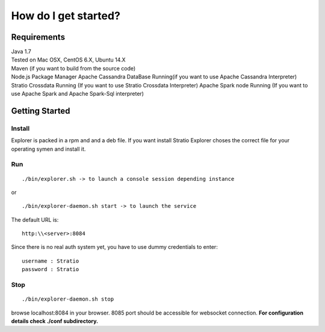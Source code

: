 =====================
How do I get started?
=====================

Requirements
------------

| Java 1.7
| Tested on Mac OSX, CentOS 6.X, Ubuntu 14.X
| Maven (if you want to build from the source code)
| Node.js Package Manager Apache Cassandra DataBase Running(if you want
  to use Apache Cassandra Interpreter) Stratio Crossdata Running (If you
  want to use Stratio Crossdata Interpreter) Apache Spark node Running
  (If you want to use Apache Spark and Apache Spark-Sql interpreter)

Getting Started
---------------

Install
~~~~~

Explorer is packed in a rpm and and a deb file. If you want install Stratio Explorer choses the correct file for your operating symen and install it.


Run
~~~

::

    ./bin/explorer.sh -> to launch a console session depending instance

or

::

    ./bin/explorer-daemon.sh start -> to launch the service

The default URL is:

::

    http:\\<server>:8084

Since there is no real auth system yet, you have to use dummy
credentials to enter:

::

    username : Stratio
    password : Stratio

Stop
~~~~

::

    ./bin/explorer-daemon.sh stop

browse localhost:8084 in your browser. 8085 port should be accessible
for websocket connection. **For configuration details check ./conf
subdirectory.**
